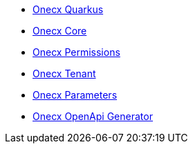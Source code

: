 * xref:index.adoc[Onecx Quarkus]
* xref:onecx-core.adoc[Onecx Core]
* xref:onecx-permissions.adoc[Onecx Permissions]
* xref:onecx-tenant.adoc[Onecx Tenant]
* xref:onecx-parameters.adoc[Onecx Parameters]
* xref:onecx-openapi-generator.adoc[Onecx OpenApi Generator]
